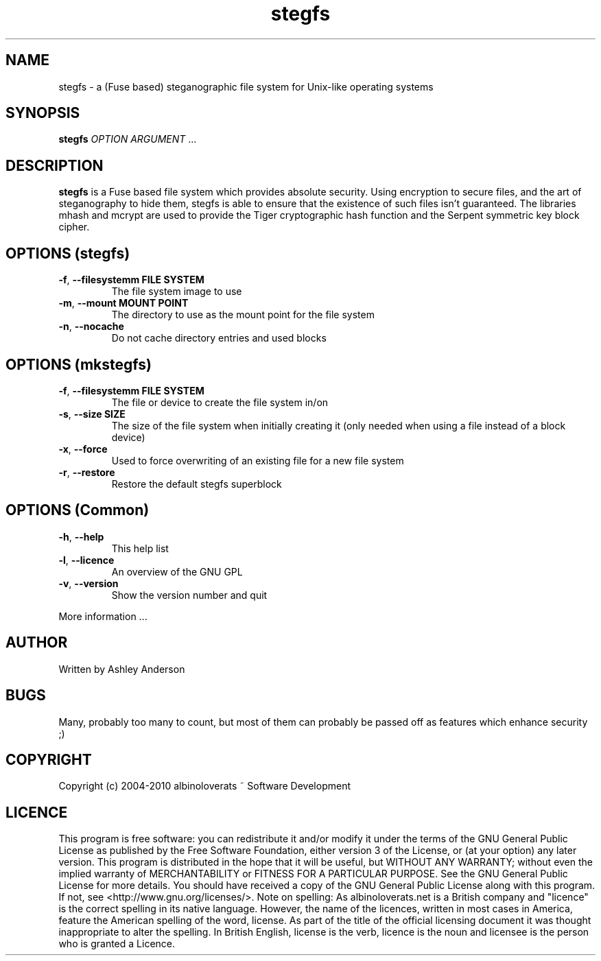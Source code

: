 .TH stegfs "1" "Janurary 2010" "stegfs 201001" "stegfs"
.SH NAME
stegfs \- a (Fuse based) steganographic file system for Unix-like operating systems
.SH SYNOPSIS
.B stegfs
\fIOPTION ARGUMENT\fR ...
.SH DESCRIPTION
.PP
\fBstegfs\fR is a Fuse based file system which provides absolute security. Using encryption to secure files, and the art of steganography to hide them, stegfs is able to ensure that the existence of such files isn't guaranteed. The libraries mhash and mcrypt are used to provide the Tiger cryptographic hash function and the Serpent symmetric key block cipher.
.SH OPTIONS (stegfs)
.TP
\fB\-f\fR, \fB\-\-filesystemm FILE SYSTEM\fR
The file system image to use
.TP
\fB\-m\fR, \fB\-\-mount MOUNT POINT\fR
The directory to use as the mount point for the file system
.TP
\fB\-n\fR, \fB\-\-nocache\fR
Do not cache directory entries and used blocks
.SH OPTIONS (mkstegfs)
.TP
\fB\-f\fR, \fB\-\-filesystemm FILE SYSTEM\fR
The file or device to create the file system in/on
.TP
\fB\-s\fR, \fB\-\-size SIZE\fR
The size of the file system when initially creating it (only needed when using a file instead of a block device)
.TP
\fB\-x\fR, \fB\-\-force\fR
Used to force overwriting of an existing file for a new file system
.TP
\fB\-r\fR, \fB\-\-restore\fR
Restore the default stegfs superblock
.SH OPTIONS (Common)
.TP
\fB\-h\fR, \fB\-\-help\fR
This help list
.TP
\fB\-l\fR, \fB\-\-licence\fR
An overview of the GNU GPL
.TP
\fB\-v\fR, \fB\-\-version\fR
Show the version number and quit
.PP
More information ...
.SH AUTHOR
Written by Ashley Anderson
.SH BUGS
Many, probably too many to count, but most of them can probably be passed off as features which enhance security ;)
.SH COPYRIGHT
Copyright (c) 2004\-2010 albinoloverats ~ Software Development
.SH LICENCE
This program is free software: you can redistribute it and/or modify it under the terms of the GNU General Public License as published by the Free Software Foundation, either version 3 of the License, or (at your option) any later version.
This program is distributed in the hope that it will be useful, but WITHOUT ANY WARRANTY; without even the implied warranty of MERCHANTABILITY or FITNESS FOR A PARTICULAR PURPOSE. See the GNU General Public License for more details.
You should have received a copy of the GNU General Public License along with this program. If not, see <http://www.gnu.org/licenses/>.
Note on spelling: As albinoloverats.net is a British company and "licence" is the correct spelling in its native language. However, the name of the licences, written in most cases in America, feature the American spelling of the word, license. As part of the title of the official licensing document it was thought inappropriate to alter the spelling.  In British English, license is the verb, licence is the noun and licensee is the person who is granted a Licence.
